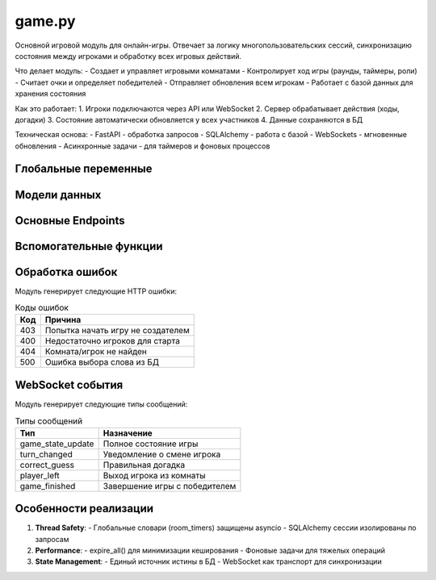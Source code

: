 .. _game_module:

game.py
=======

Основной игровой модуль для онлайн-игры. Отвечает за логику многопользовательских сессий,
синхронизацию состояния между игроками и обработку всех игровых действий.

Что делает модуль:
- Создает и управляет игровыми комнатами
- Контролирует ход игры (раунды, таймеры, роли)
- Считает очки и определяет победителей
- Отправляет обновления всем игрокам
- Работает с базой данных для хранения состояния

Как это работает:
1. Игроки подключаются через API или WebSocket
2. Сервер обрабатывает действия (ходы, догадки)
3. Состояние автоматически обновляется у всех участников
4. Данные сохраняются в БД

Техническая основа:
- FastAPI - обработка запросов
- SQLAlchemy - работа с базой
- WebSockets - мгновенные обновления
- Асинхронные задачи - для таймеров и фоновых процессов


Глобальные переменные
--------------------

.. py:data:: room_timers
   :type: Dict[str, Dict]

   Словарь для хранения таймеров активных игровых комнат.
   Формат: ``{room_code: {"start_time": float, "duration": int, "end_time": float}}``

.. py:data:: timer_tasks
   :type: Dict[str, asyncio.Task]

   Словарь активных asyncio задач таймеров.
   Формат: ``{room_code: asyncio.Task}``

Модели данных
-------------

.. py:class:: GuessRequest
   :noindex:

   Модель запроса для отправки догадки:

   .. py:attribute:: guess
      :type: str

      Текст догадки игрока

.. py:class:: GameStateResponse
   :noindex:

   Модель ответа с состоянием игры:

   .. py:attribute:: currentWord
      :type: str
      :value: ""

      Текущее загаданное слово (только для объясняющего)

   .. py:attribute:: players
      :type: List[Dict]

      Список игроков с их статистикой

   .. py:attribute:: round
      :type: int

      Текущий раунд (1-based)

   .. py:attribute:: status
      :type: str
      :value: "WAITING|PLAYING"

      Статус игры (в верхнем регистре)

.. py:class:: ChatMessageRequest
   :noindex:

   Модель запроса для чата:

   .. py:attribute:: message
      :type: str

      Текст сообщения

Основные Endpoints
------------------

.. py:function:: get_game_state(room_code, db, current_user)
   :module: game
   :async:

   **GET /{room_code}/state**

   Возвращает текущее состояние игры:

   - Для объясняющего: включает секретное слово
   - Для угадывающих: маскированное состояние
   - Таймер раунда в секундах
   - Роли и очки игроков

   *Пример ответа*::

      {
        "currentWord": "яблоко",
        "players": [...],
        "round": 3,
        "status": "PLAYING",
        "timeLeft": 45
      }

.. py:function:: start_game(room_code, background_tasks, db, current_user)
   :module: game
   :async:

   **POST /{room_code}/start**

   Запускает новую игру:

   1. Валидирует права создателя комнаты
   2. Сбрасывает статистику игроков
   3. Выбирает первое случайное слово
   4. Назначает первого объясняющего
   5. Запускает таймер раунда
   6. Инициирует WebSocket рассылку

   *Особенности*:
   - Требует минимум 2 игрока
   - Автоматически стартует periodic state updates

.. py:function:: end_turn(room_code, background_tasks, db, current_user)
   :module: game
   :async:

   **POST /{room_code}/end-turn**

   Принудительно завершает текущий ход:

   1. Передает ход следующему игроку (round-robin)
   2. Обновляет раунд
   3. Выбирает новое слово
   4. Сбрасывает таймер
   5. Рассылает уведомления через WebSocket

   *Триггеры*:
   - Проверяет завершение игры (достигнут rounds_total)

.. py:function:: submit_guess(room_code, guess_data, background_tasks, db, current_user)
   :module: game
   :async:

   **POST /{room_code}/guess**

   Обрабатывает догадку игрока:

   - При правильном ответе:
     * Начисляет очки (10 - угадавшему, 5 - объясняющему)
     * Меняет роли игроков
     * Генерирует новое слово
     * Сбрасывает таймер
   - При ошибке: фиксирует статистику

   *WebSocket события*:
   - correct_guess/wrong_guess с деталями попытки

Вспомогательные функции
-----------------------

.. py:function:: send_game_state_update(room_code, db)
   :module: game
   :async:

   Рассылает актуальное состояние игры через WebSocket:

   1. Формирует базовое состояние для всех игроков
   2. Добавляет секретное слово в сообщение для объясняющего
   3. Обрабатывает таймеры в реальном времени

   *Оптимизации*:
   - Использует expire_all() для актуальности данных
   - Раздельные сообщения для разных ролей

.. py:function:: start_round_timer(room_code, duration, db)
   :module: game
   :async:

   Асинхронный таймер раунда:

   1. Ожидает указанную длительность (duration)
   2. По истечении:
      - Передает ход следующему игроку
      - Инкрементирует раунд
      - Проверяет условия завершения игры
      - Обновляет статистику
   3. Обрабатывает CancelledError при досрочном завершении

   *Механика*:
   - Использует глобальный room_timers для синхронизации
   - Автоматически запускает следующий таймер

.. py:function:: start_periodic_game_state_updates(room_code, db)
   :module: game
   :async:

   Фоновая задача для периодического обновления состояния:

   - Цикл с интервалом 2 секунды
   - Автоматически останавливается при завершении игры
   - Интегрируется с FastAPI BackgroundTasks

Обработка ошибок
----------------

Модуль генерирует следующие HTTP ошибки:

.. list-table:: Коды ошибок
   :header-rows: 1

   * - Код
     - Причина
   * - 403
     - Попытка начать игру не создателем
   * - 400
     - Недостаточно игроков для старта
   * - 404
     - Комната/игрок не найден
   * - 500
     - Ошибка выбора слова из БД

WebSocket события
----------------

Модуль генерирует следующие типы сообщений:

.. list-table:: Типы сообщений
   :header-rows: 1

   * - Тип
     - Назначение
   * - game_state_update
     - Полное состояние игры
   * - turn_changed
     - Уведомление о смене игрока
   * - correct_guess
     - Правильная догадка
   * - player_left
     - Выход игрока из комнаты
   * - game_finished
     - Завершение игры с победителем

Особенности реализации
----------------------

1. **Thread Safety**:
   - Глобальные словари (room_timers) защищены asyncio
   - SQLAlchemy сессии изолированы по запросам

2. **Performance**:
   - expire_all() для минимизации кеширования
   - Фоновые задачи для тяжелых операций

3. **State Management**:
   - Единый источник истины в БД
   - WebSocket как транспорт для синхронизации
